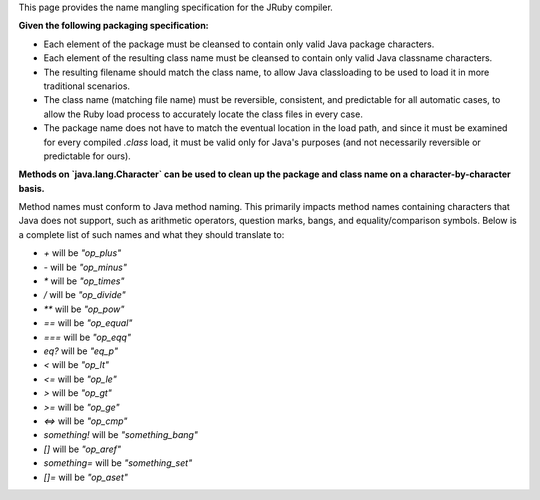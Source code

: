 This page provides the name mangling specification for the JRuby compiler.

**Given the following packaging specification:**

* Each element of the package must be cleansed to contain only valid Java package characters.
* Each element of the resulting class name must be cleansed to contain only valid Java classname characters.
* The resulting filename should match the class name, to allow Java classloading to be used to load it in more traditional scenarios.
* The class name (matching file name) must be reversible, consistent, and predictable for all automatic cases, to allow the Ruby load process to accurately locate the class files in every case.
* The package name does not have to match the eventual location in the load path, and since it must be examined for every compiled `.class` load, it must be valid only for Java's purposes (and not necessarily reversible or predictable for ours).

**Methods on `java.lang.Character` can be used to clean up the package and class name on a character-by-character basis.**

Method names must conform to Java method naming. This primarily impacts method names containing characters that Java does not support, such as arithmetic operators, question marks, bangs, and equality/comparison symbols. Below is a complete list of such names and what they should translate to:

* `+` will be `"op_plus"`
* `-` will be `"op_minus"`
* `*` will be `"op_times"`
* `/` will be `"op_divide"`
* `**` will be `"op_pow"`
* `==` will be `"op_equal"`
* `===` will be `"op_eqq"`
* `eq?` will be `"eq_p"`
* `<` will be `"op_lt"`
* `<=` will be `"op_le"`
* `>` will be `"op_gt"`
* `>=` will be `"op_ge"`
* `<=>` will be `"op_cmp"`
* `something!` will be `"something_bang"`
* `[]` will be `"op_aref"`
* `something=` will be `"something_set"`
* `[]=` will be `"op_aset"`

